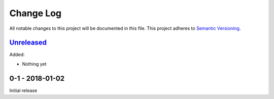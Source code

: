 Change Log
==========
All notable changes to this project will be documented in this file.
This project adheres to `Semantic Versioning <http://semver.org/>`_.

`Unreleased`_
-------------

Added:

- Nothing yet

0-1 - 2018-01-02
----------------

Initial release

.. _Unreleased: https://github.com/dls-controls/annotypes/compare/0-1...HEAD
